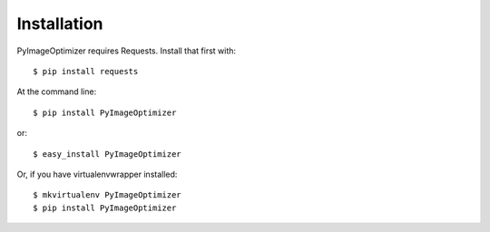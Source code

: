 ============
Installation
============
PyImageOptimizer requires Requests. Install that first with::

    $ pip install requests
    
At the command line::

    $ pip install PyImageOptimizer
    
or::

    $ easy_install PyImageOptimizer

Or, if you have virtualenvwrapper installed::

    $ mkvirtualenv PyImageOptimizer
    $ pip install PyImageOptimizer
